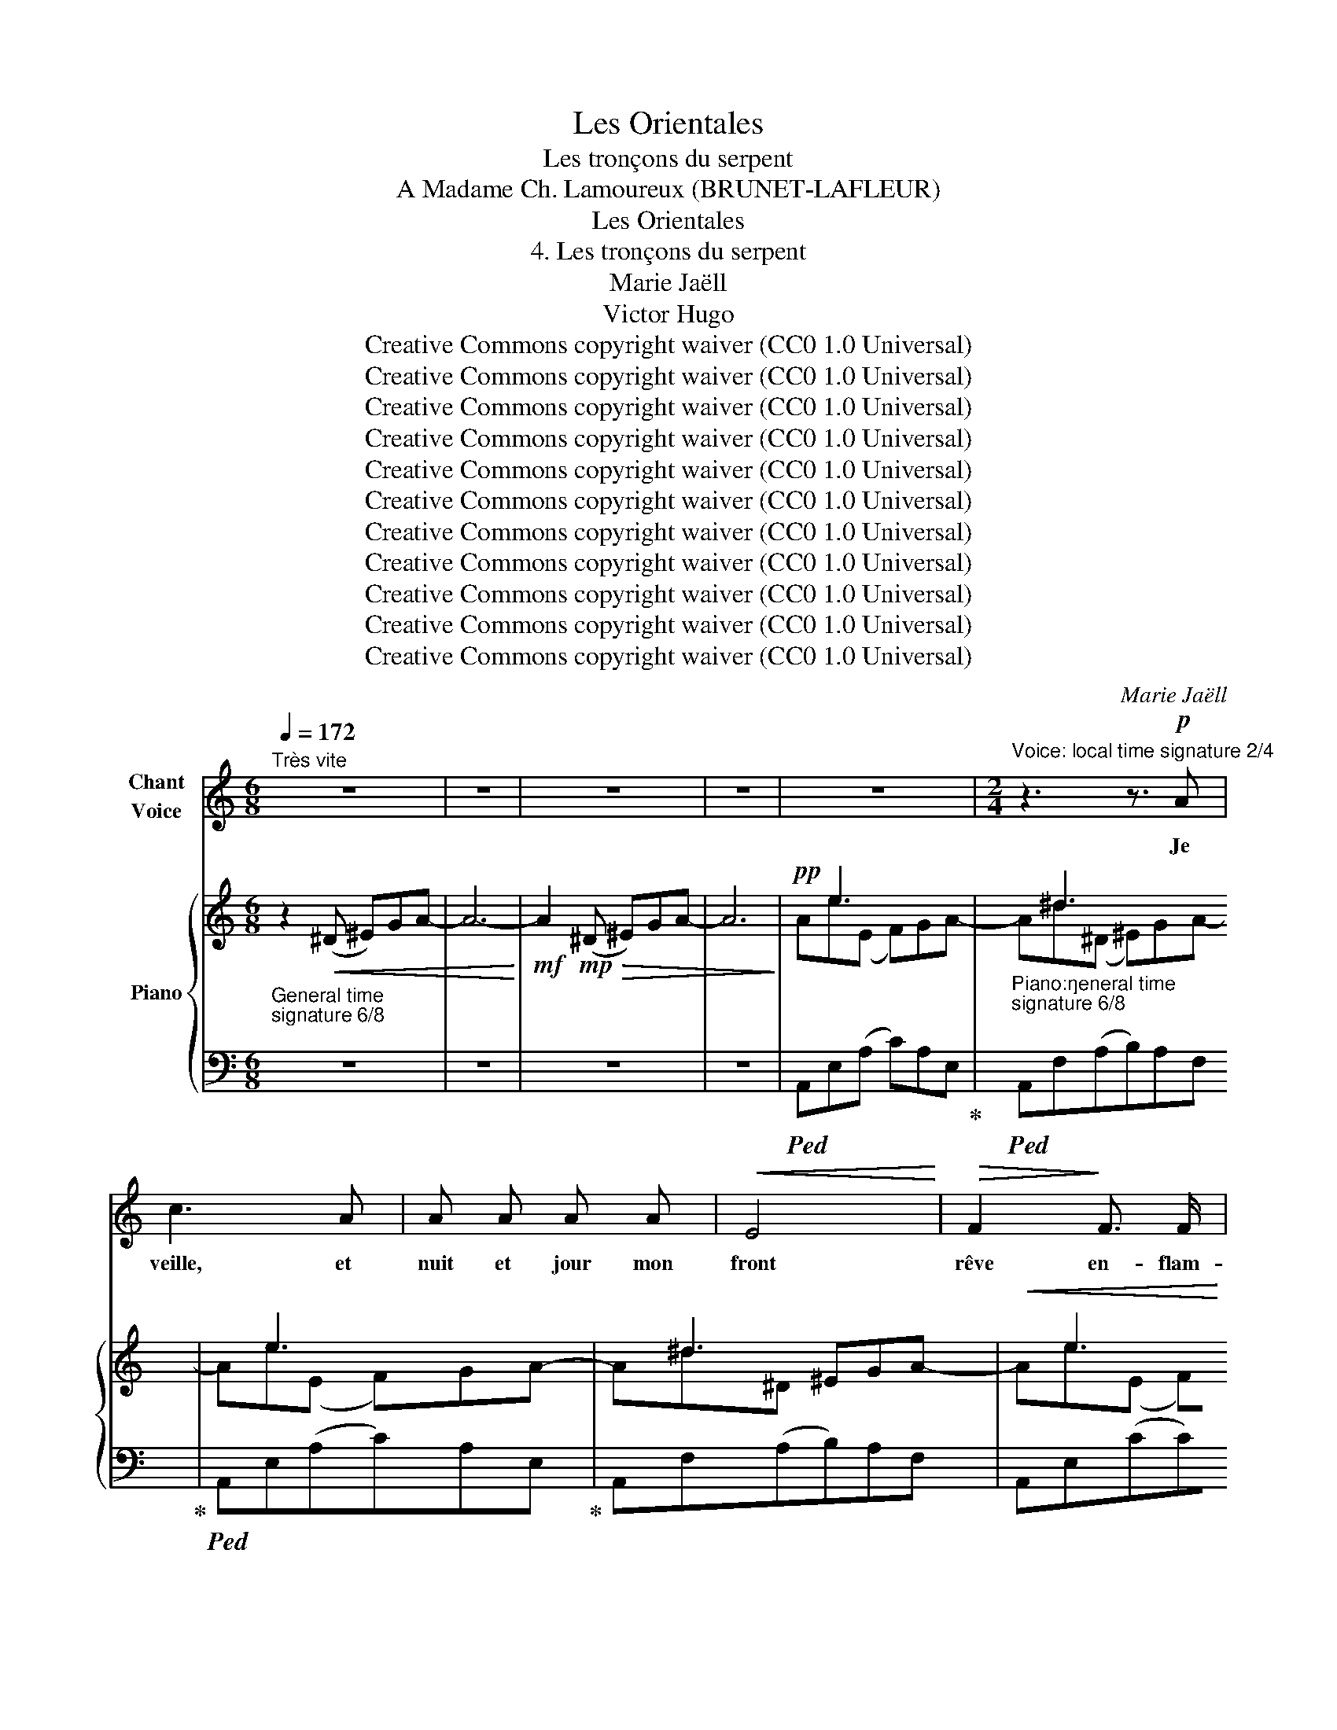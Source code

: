 X:1
T:Les Orientales
T:Les tronçons du serpent
T:A Madame Ch. Lamoureux (BRUNET-LAFLEUR) 
T:Les Orientales
T:4. Les tronçons du serpent
T:Marie Jaëll 
T:Victor Hugo 
T:Creative Commons copyright waiver (CC0 1.0 Universal)
T:Creative Commons copyright waiver (CC0 1.0 Universal)
T:Creative Commons copyright waiver (CC0 1.0 Universal)
T:Creative Commons copyright waiver (CC0 1.0 Universal)
T:Creative Commons copyright waiver (CC0 1.0 Universal)
T:Creative Commons copyright waiver (CC0 1.0 Universal)
T:Creative Commons copyright waiver (CC0 1.0 Universal)
T:Creative Commons copyright waiver (CC0 1.0 Universal)
T:Creative Commons copyright waiver (CC0 1.0 Universal)
T:Creative Commons copyright waiver (CC0 1.0 Universal)
T:Creative Commons copyright waiver (CC0 1.0 Universal)
C:Marie Jaëll
Z:Victor Hugo
Z:Creative Commons copyright waiver (CC0 1.0 Universal)
%%score ( 1 2 ) { ( 3 5 7 ) | ( 4 6 ) }
L:1/8
Q:1/4=172
M:6/8
K:C
V:1 treble nm="Chant\nVoice"
V:2 treble 
V:3 treble nm="Piano"
V:5 treble 
V:7 treble 
V:4 bass 
V:6 bass 
V:1
"^Très vite" z6 | z6 | z6 | z6 | z6 |[M:2/4]"^Voice: local time signature 2/4" z3 z3/2!p! A | %6
w: |||||Je|
 c3 A | A A A A |!<(! E4!<)! |!>(! F2!>)! F3/2 F/ | E4 | z3 A2 | _B3 A | G3 F | E4 | E2 D2 | %16
w: veille, et|nuit et jour mon|front|rêve en- flam-|\- mé,|Ma|joue en|pleurs ruis-|sel-|\- le, De-|
 ^C2 G2 | _B2 ^c2 |!<(! (de f2-)!<)! |!>(! f4!>)! |!p! e f (3d c d |!<(! (_B^c d2-)!<)! | %22
w: puis qu’Al-|ba- y-|dé _ _|_|dans la tombe a fer-|mé _ _|
!>(! d4!>)! |!p! =c d (3_B A B | _A2 A z3/2 | z6 | z6 | z3/2 G G G |!<(! A A!<)!!>(! A2!>)! | %29
w: _|Ses beaux yeux de ga-|zel- le.|||Car elle a-|vait quinze ans,|
 z3!<(! A A | c2!<)!!>(! B A | A4!>)! | z3 ^B B | ^c2!<(! A A!<)! |!>(! ^G2 ^F2!>)! | z3 E E | %36
w: un sou-|rire in- gé-|nu,|Et m’ai-|mait sans mé-|\- lan ge,|Et quand|
!<(! D2 D D!<)! |!>(! E3 E!>)! | ^F2 F F | ^G4 | A4 |!<(! B B B2!<)! | =d3 d |!>(! d4!>)! | %44
w: el- le croi-|sait ses|bras sur son|sein|nu,|On cro- yait|voir un|an-|
 ^c2 z3 | z6 | z6 | z6 | z6 | z6 | !fermata!z3!p! E2 | G4 | z6 | !fermata!z3 G2 | %54
w: \- ge!||||||Un|jour,||pen-|
[Q:1/4=114]"^Plus lent" E4 |[M:6/8] z2 F G2 A | _B2 G E2 A | F E F D ^C D | E3 E z z | z6 | %60
w: sif,|J’er- rais au|bord d’un golfe, ou-|vert En- tre deux pro- mon-|toi- res,||
[M:2/4]"^Voice:  local time signature 2/4" z3 G G | _B2 G E | ^C2 C2 | (3z3!<(! ^c2 d2!<)! | %64
w: Et je|vis sur le|sa- ble|un ser-|
 !>!e4- | (3e2 G2 A2 | F4 | z3/2!<(! F G F!<)! |!>(! _B A ^G G!>)! |[Q:1/4=172]"^Tempo I" z6 | z6 | %71
w: pent|_ jaune et|vert,|Jas- pé de|ta- ches noi- res.|||
 z6 | z3 z3/2!f! A | ^d4 | e z3/2 z3 | z3/2 c c c | A A A E | F F F2 | z3/2 E A E | E2- (3(ED) ^C | %80
w: |La|ha-|che|en vingt tron-|çons a- vait cou| \- pé vi- vant|Son corps que|l'onde _ _ ar-|
 D2 F F | G2 A A | _B3 F | G G A A | _B2 =B B | c3 e | e4 | ^d3 d | z3/2!ff! ^d d d | e f e c | %90
w: rose, Et l’é-|cu- me des|mers que|lui je- tait le|vent Sur son|sang flot-|tait|ro- se.|Tous ses an-|neaux ver- meils ram-|
 A A G F | E2 F G | A2 _B B | A2 _B2 | z3 ^c c | d4 | ^c2 e2 | g3 ^c | d d e f | d4- | d3 d | %101
w: paient en se tor-|dant Sur la|grève i- so-|lé- e,|Et le|sang|em- pour-|\- prait d’un|rou- ge plus ar-|dent|_ Sa|
 f3 d | d3 d |!>(! ^c4!>)! | d2 z3 | z6 | z6 | z6 | z3!p! F F | G2 G G | A2 z3/2 A | G3 z3/2 | %112
w: crê- te|den- te-|é-|e||||Ces tron-|çons dé- chi-|rés, é-|pars,|
 A2 A A | B2!<(! B2!<)! | !>!A2 A2 | G2 G2 | F4 | E2 z3 | z6 | A A A2- | A2 z3 | %121
w: près d’é- pui-|ser Leurs|for- ces|lan- guis-|san-|tes,||Se cher- chaient,|_|
 z3[Q:1/4=169]"^retenu" A A |[Q:1/4=166] _B2 G G |[M:6/8][Q:1/4=163] G ^G B d3- | %124
w: se cher-|chaient, com- me|pour un bai- ser|
[Q:1/4=160] d3 A ^G ^F |[Q:1/4=157] ^F2 =F F2 F |[Q:1/4=154] z6 |[Q:1/4=151] z6 |[Q:1/4=148] z6 | %129
w: _ Deux bou- ches|fré- mis- san- tes!||||
[Q:1/4=145] z6 |[Q:1/4=172]"^a tempo" z6 | z6 ||[M:2/4] z2 z ^D | ^G ^^F G ^A | B4 | z2 c2- | %136
w: |||Et|com- me je rê-|vais,|tris-|
 c2 A2 | z2 F2 | F2 A2 |!<(! c4!<)! | !>!_d4- | d!f! _d c _B | A _B!>(! E E!>)! | z4 | z4 | z4 | %146
w: * te|et|sup- pli-|ant|Dieu|_ Dans ma pi-|tié mu- et- te,||||
 z2!p! E2 | E4- |[Q:1/4=175] E E F E |[Q:1/4=178] A3!<(! ^G |[Q:1/4=181] A B c d!<)! | %151
w: La|tête|_ aux mil- le|dents rou-|vrit son œil de|
[Q:1/4=184] !>!e4 |[Q:1/4=152] z2!f! ^F G | ^c4 |[Q:1/4=172] z4 | z4 | z4 | z4 | %158
w: feu,|Et me|dit:|||||
!p! (3z2"^add open quote to \nmatch close quote \nin bar 226\n" ^C2 D2 | E2 E2 | z D E E | F4 | %162
w: “O po-|è- te!|Ne plains que|toi!|
 z!p! E D2 | E D (3E F G | A4 | z!p! A !>!_B2- |"^fixed\nduration\n" B A _B G | F2 E2 | %168
w: ton mal|est plus en- ve- ni-|mé,|Ta plaie|_ est plus cru-|el- le;|
 (3z!mp! F G (3A B ^c |!<(! (de)!<)! f2- |!>(! f4!>)! | e f (3d c d |!<(! (_Bc) d2-!<)! | %173
w: Car ton Al- ba- y-|dé _ _|_|dans la tombe a fer-|mé _ _|
!>(! d4!>)! | c!p! d (3_B A B | (G F2 (3^D/E/F/) | E2 z2 | z2 z!p! A | A A A2- | A A A2 | A2 A A | %181
w: _|Ses beaux yeux de ga-|zel- * * * *|le.|"Ce|coup de hache|_ aus- si|bri- se ton|
 A A A2 | z4 | z4 | z!mp! A A2- | A A!<(! A A!<)! | (3!>!A !>!A !>!B (3!>!c !>!A !>!B | %187
w: jeune es- sor.|||Ta vie|_ et ta pen-|sée Au- tour d'un sou- ve-|
!>(! c2!>)!!p! (3A B c | (3:2:2A2 B c2 | z c B A | F3/2 F/ F F | z4 | z4 | (3z E F (3D E D | %194
w: nir, chaste et der-|nier tré- sor,|Se traî- nent|dis- per- sé- es.|||"Ton gé- nie au vol|
 E2- (3E F E | F2- (3F G A | F2 A A/ G/ |!<(! F G!<)! (3!>!A A A | d A G F | G2 A A | d2 e f | %201
w: large, _ é- cla-|\- tant, _ gra- ci-|eux, Qui, mieux que|l’hi- ron- del- le, Tan-|tôt ra- sait la|terre et tan-|\- tôt dans les|
 d3 c | d c A G | A2 A2 | z2 A A | _B2 G E | ^C4 | G2 ^F E | ^D3 ^F | A4 | z2 A A | _B2 _G _E | %212
w: cieux Don-|nait de grands coups|d’ai- le,|Com- me|moi main- te-|\- nant,|meurt près des|flots trou-|blés;|Et ses|for- ces s’é-|
 D2 _E2 | z4 | E E F2 | G F G2- | G2 ^G G | A4- | A2 ^G G | A4 | z2!<(! E2!<)! |!>(! F4!>)! | %222
w: \- tei- gnent,||Sans pou- voir|ré- u- nir|_ ses tron-|çons|_ mu- ti-|lés|Qui|ram-|
 E2 z2 | D3!<(! D!<)! |!>(! E4!>)! | E2 z2 |[Q:1/4=160] z4 | z4 |[Q:1/4=150] z4 | z4 | %230
w: pent|et qui|sai-|\-gnent.”|||||
[Q:1/4=140] z4 |[Q:1/4=100] !fermata!z4 |] %232
w: ||
V:2
 x6 | x6 | x6 | x6 | x6 |[M:2/4] x11/2 | x4 | x4 | x4 | x4 | x4 | x5 | x4 | x4 | x4 | x4 | x4 | %17
 x4 | x4 | x4 | x4 | x4 | x4 | x4 | x9/2 | x6 | x6 | x9/2 | x4 | x5 | x4 | x4 | x5 | x4 | x4 | x5 | %36
 x4 | x4 | x4 | x4 | x4 | x4 | x4 | x4 | x5 | x6 | x6 | x6 | x6 | x6 | x5 | x4 | x6 | x5 | x4 | %55
[M:6/8] x6 | x6 | x6 | x6 | x6 |[M:2/4] x5 | x4 | x4 | x14/3 | x4 | x4 | x4 | x9/2 | x4 | x6 | x6 | %71
 x6 | x11/2 | x4 | x11/2 | x9/2 | x4 | x4 | x9/2 | x4 | x4 | x4 | x4 | x4 | x4 | x4 | x4 | x4 | %88
 x9/2 | x4 | x4 | x4 | x4 | x4 | x5 | x4 | x4 | x4 | x4 | x4 | x4 | x4 | x4 | x4 | x5 | x6 | x6 | %107
 x6 | x5 | x4 | x9/2 | x9/2 | x4 | x4 | x4 | x4 | x4 | x5 | x6 | x4 | x5 | x5 | x4 |[M:6/8] x6 | %124
 x6 | x6 | x6 | x6 | x6 | x6 | x6 | x6 ||[M:2/4] x4 | x4 | x4 | x4 | x4 | x4 | x4 | x4 | x4 | x4 | %142
 x4 | x4 | x4 | x4 | x4 | x2"^accel." x2 | x4 | x4 | x4 | x4 | x4 | x4 | x4 | x4 | x4 | x4 | x4 | %159
 x4 | x4 | x4 | x4 | x4 | x4 | x4 | x4 | x4 | x4 | x4 | x4 | x4 | x4 | x4 | x4 | x4 | x4 | x4 | %178
 x4 | x4 | x4 | x4 | x4 | x4 | x4 | x4 | x4 | x4 | x4 | x4 | x4 | x4 | x4 | x4 | x4 | x4 | x4 | %197
 x4 | x4 | x4 | x4 | x4 | x4 | x4 | x4 | x4 | x4 | x4 | x4 | x4 | x4 | x4 | x4 | x4 | x4 | x4 | %216
 x4 | x4 | x4 | x4 | x4 | x4 | x4 | x4 | x4 | x4 | x4 | x4 | x4 | x4 | x4 | x4 |] %232
V:3
 z2!<(! (^D ^E)GA- | A6-!<)! |!mf! A2!mp!!>(! (^D ^E)GA- | A6-!>)! |!pp! x e3 x x | x ^d3 x x | %6
 x e3 x x | x ^d3 x x |!<(! x e3 x x!<)! |!>(! x ^d3 x x!>)! |!>(! x e3 x x!>)! | x e3 x x | %12
 AGA _B!<(!c^c-!<)! |!pp! cEF G!<(!A_B-!<)! |!pp! B^C(D E)!<(!FG-!<)! |!pp! G^C(D E)!<(!FG-!<)! | %16
 G^A,(^B, ^C)!<(!^DE-!<)! |!pp! E^A,(^B, ^C)^DE- | E_B,!<(!(^C D)EF- | F_B,(^C D)E!<)!F- | %20
 F_B,!>(!(^C D)EF-!>)! | F_B,!<(!(^C D)EF- | F_B,(^C D)!<)!EF- |!>(! F_B,(^C D)EF-!>)! | %24
 F^G(^C D)EF- |!<(! F^G(^C D)EF-!<)! |!>(! FG(^B, ^C)^DE-!>)! | EG(C ^C)_E=E- | %28
!pp! E^D(B A)!<(!Bc-!<)! |!pp! cE(B A)!<(!Bc-!<)! |!pp! c^D(B A)!<(!Bc-!<)! | %31
!pp! cE(B A)!<(!Bc-!<)! | c^B,(^G ^F)!<(!GA-!<)! |!pp! A^C(^G ^F)GA- | A^B,(^G ^F)GA- | %35
 A^c(A G)A_B- | Bd(^G ^F)GA- | Ae(A G)A_B- | Bd(^G ^F)GA- | A^c(^F ^E)F^G- | %40
 G^c(^F E)F"_add \nprecautionary \nnatural\n"!courtesy!=G- |!<(! GB(E ^D)E^F-!<)! | %42
 F_B(E!>(! D)E=F- | F_B(E D)EF- | FE!>)!(D ^C)EG- |!<(! GgA _Bc^c-!<)! | cfG ^G^AB- | Be^F GA_B- | %48
 BdE FG^G- | %49
 G"^include C\nin previous\nslur\n"^c^D EF"^add \nprecautionary \nnatural\n"!courtesy!=G- | %50
 !fermata!G6- | G6 |!p! z2 (^D E)FG- | !fermata!G6 |"^Plus lent" z6 | %55
[M:6/8]"^Voice & Piano:  general time signature 6/8"!p! z6 |[K:bass] E,-G,(A, _B,2) z | %57
[K:treble]!mp!!>(! DE(F A2)!>)! z |!mp!!>(! eg(a _b2)!>)! z |!>(! (E2 G2 A2!>)! | [CE_B]6-) | %61
 [CEB]6 | z6 | z6 | z6 | z6 | z6 | z6 | z6 |"^Tempo I"!p! B,!<(!C^CD^DE | F^FG^GA_B-!<)! | %71
!f!!>(! Ba(^D ^E)GA- | Aa(E F)GA-!>)! |!mf! Aa(^D ^E)GA- | Aa(E F)GA- | A^d(^D ^E)GA- | %76
 Ae(E F)GA- | A^d(^D ^E)GA- | Ae(E F)GA- | A^c(^D E)FG- | G_B(^C D)EF | E^B,^C FCD | G^DE F^C=D | %83
 E^B,^C FCD | G^DE ^GDE | A^DE!<(! ADE | ^G^DE GDE | A^^C^D ACD-!<)! |!ff! D!>(!!>(!^d(^D ^E)GA- | %89
 Ae(E F)GA-!>)! |!f! A^d(^D ^E)GA- | Ae(E F)GA- | Ae(E G)A_B-!>)! |!mf! Be(E G)!<(!A_B!<)! | %94
 (!>!_b!mf!c'b-) b!<(!((ag!<)! | !>!f!mf!gf-)) f!<(!(ed!<)! | !>!^c!mf!dc-) c!<(!(_BA!<)! | %97
 !>!G!mf!AG-) G!<(!(FE!<)! | !>!DEF-) F3 | (!>!d!mf!ed-) d(_BA | !>!^GAG-) G(FE | %101
"_dim." DED-) D(_BA | ^GAG-) G3 |!p! (=GAG-!<(! G)(FE!<)! |!>(! DED-!>)! D3) | %105
!p!!<(! (GAG- G)(FE!<)! | DED- D3) |!>(! DED- D3!>)! | z2 z z FE- | E3- EFE- | E3- EFE- | %111
 E3- EFE- | E3- EFE- | E3- EFE- | E3- EFE- | E3- EFE- | E3- EFE- | E3-!pp! EFE- | %118
 E2!<(! (^D!<)! ^E)GA- | A z!<(! (E!<)! F)GA- | A z!<(! (^D!<)! ^E)GA- | %121
 A z!<(! (E!<)!"_retenu" F)GA | z (_B^D EFG) | %123
[M:6/8]"_Voice & Piano:  general time signature 6/8" z (BE FG^G) | z (d^E ^F^GA) | z (_eA _B=Bc) | %126
 z (c_E FGA) | z (AB, C-D_E- | [CE]6-) | [CE]3 z2 z |"^a tempo" z2 z z!<(! (B,C | %131
 ^C3)!<)!!>(! (D3 ||[M:2/4]"^Voice & Piano:  general time signature 2/4" ^D4-)!>)! | D4- | D2 z2 | %135
!>(! (^D2 E2-!>)! | E4) |!>(! (E2 F2-!>)! | F4) |!<(! (F2 _G2!<)! |!>(! !>!F4-)!>)! | F4 | %142
!pp!!>(! [_B,E]4-!>)! | [B,E]4- | [B,E]4 | z2 E2 | E4- | E2 E2 | E4- | E2 E2 | %150
 E3!pp!"_Is there a way to\nbeam to the next line?\n" E- | E [Ee]2 [ee']- |[ee'] z!p! [^A,E]2- | %153
 [A,E]4 |!<(! [B,^C]D-!<)! !>!^G2- | [G,DG]4- | [G,DG]4 |!p! !//-!A2 A,2 |!<(! !//-!A2 A,2 | %159
 !//-!A2 A,2 | !//-!A2 A,2 | !//-!A2 A,2 | !//-!A2 A,2 | !//-!A2 A,2 | !//-!A2 A,2 | !//-!A2 A,2 | %166
 !//-!A2 A,2 | !//-!A2 A,2 | !//-!A2 A,2!<)! |!mf!!>(! !//-!A2 A,2 | !//-!A2 A,2 | %171
 !//-!A2 A,2!>)! |!p! !//-!A2 A,2 | !//-!A2 A,2 | !//-!A2 A,2 | !//-!A2 A,2 |!p! !//-!A2 A,2 | %177
 !//-!A2 A,2 | !//-!A2 A,2 | !//-!A2 A,2 | !//-!A2 A,2 |!mp! !//-!A2 A,2 | !//-!A2 A,2 | %183
 !//-!A2 A,2 | !//-!A2 A,2 | !//-!A2 A,2 |!pp! (!//-!A2 A,2 | !//-!A2 A,2 | !//-!A2 A,2 | %189
 !//-!A2 A,2 | !//-!A2 A,2 | !//-!A2 A,2 | !//-!A2 A,2) |!pp! (!//-!A2 A,2 | !//-!A2 A,2 | %195
 !//-!A2 A,2 | !//-!A2 A,2) | (!//-!A2 A,2 | !//-!A2 A,2 | !//-!A2 A,2 | !//-!A2 A,2 | %201
 !//-!A2 A,2 | !//-!A2 A,2 | !//-!A3/2 A,3/2)[K:bass]!p!!<(! (D, |^C,)!<)! z z2 | z4 | z4 | %207
 z2 z!p!!<(! (^C |=C)!<)! z z2 | z2 z!p!!<(! (C |B,)!<)! z z!p!!<(! (B, |_B,)!<)! z z2 | z4 | %213
 z2 z!p!!<(! (_B, |A,)!<)! z!>(! z2 | !//-!A,,2 A,2!>)! |!pp!!<(! !//-!A,,2 A,2 | !//-!A,,2 A,2 | %218
 !//-!A,,2 A,2 | !//-!A,,2 A,2 |[K:treble] (!//-!A,2 A2 | !//-!A,2 A2 | !//-!A,2 A2 | !//-!A,2 A2 | %224
 !//-!A,2 A2 | !//-!A,2 A2!<)! |!p!!>(! !//-!A,2 A2 | !//-!A,2 A2 | !//-!A,2 A2 | !//-!A,2 A2 | %230
 !//-!A,2 A2!>)! |!pp! !//-!A,2 !fermata!A2) |] %232
V:4
"^General time\nsignature 6/8\n" z6 | z6 | z6 | z6 |!ped! A,,E,(A, C)A,E,!ped-up! | %5
"^Piano:\ngeneral time\nsignature 6/8\n"!ped! A,,F,(A,B,)A,F,!ped-up! | %6
!ped! A,,E,(A,C)A,E,!ped-up! | A,,F,(A,B,)A,F, | A,,E,(CC)A,E, | A,,F,(A,B,)A,F, | A,,E,(A,C)A,E, | %11
 A,,E,(A,C)A,E, | A,,G,(^CE)CG, | A,,G,(^CE)CG, | A,,E,(G,^C)G,E, | A,,E,(G,_B,)G,E, | %16
 A,,E,(G,^A,)G,E, | =A,,E,(G,^A,)G,E, | A,,D,(F,_B,)F,D, | A,,D,(F,_B,)F,D, | A,,D,(F,_B,)F,D, | %21
 A,,D,(F,_B,)F,D, | A,,D,(F,_B,)F,D, | A,,D,(F,_B,)F,D, | A,,F,(^G,=B,)G,F, | A,,F,(^G,B,)G,F, | %26
 A,,E,(G,^A,)G,E, | A,,E,(G,^A,)G,E, | A,,F,(A,B,)A,F, | A,,E,(A,C)A,E, | A,,F,(A,B,)A,F, | %31
 A,,E,(A,C)A,E, | A,,D,(^F,A,)F,D, | A,,^C,(^F,A,)F,C, | A,,D,(^F,A,)F,D, | A,,G,(^CE)CG, | %36
 A,,^F,(A,D)A,F, | A,,G,(^CE)CG, | A,,^F,(A,D)A,F, | A,,F,(^G,^C)G,F, | A,,=E,(=G,^C)G,E, | %41
 A,,^D,(^F,B,)F,D, | A,,=D,(=F,_B,)F,D, | A,,D,(F,_B,)F,D, | A,,E,(G,_B,)G,E, | A,,G,^CECG, | %46
 A,,^G,DFDG, | A,,G,^CECG, | A,,F,_B,DB,F, | A,,E,G,^C-G,-E,- | !fermata![E,G,C]6- | [E,G,C]6 | %52
 A,,E,(G, ^C3-) | !fermata!C6 | z2!<(! (^C,!<)!!>(! ^B,,)C,^D,-!>)! | %55
[M:6/8]!<(! D,2 (=D, ^C,)_B,,(A,,!<)! |!>(! G,,3-)!>)! G,,2 z | [F,A,]3- [F,A,]2 z | %58
[K:treble] _B2 (A G2) z |[K:bass] _B,4 (A,2 |"_Piano:\ngeneral time\nsignature 6/8\n" G,6-) | G,6 | %62
!pp! (!//-!A,,,3 A,,3 | !//-!A,,,3 A,,3 | !//-!A,,3 A,3 | !//-!A,,3 A,3 | !//-!A,,3 A,3 | %67
!<(! !//-!A,,3 A,3!<)! |!>(! !//-!_B,,3 _B,3)!>)! |!ped! (=B,, _B,,2- B,,3)!ped-up! | %70
!ped! (=B,, _B,,2- B,,3)!ped-up! |!ped! A,,F,(A,B,)A,F,!ped-up! | A,,E,(A,C)A,E, | %73
 A,,F,(A,B,)A,F, | A,,E,(A,C)A,E, | A,,F,(A,B,)A,F, | A,,E,(A,C)A,E, | A,,F,(A,B,)A,F, | %78
 A,,E,(A,C)A,E, | A,,E,(G,_B,)G,E, | A,,D,(F,_B,)F,D, |!ped! A,,E,G,-G,F,A,!ped-up! | %82
!ped! A,,G,_B,- B,F,A,!ped-up! |!ped! A,,E,G,- G,F,A,!ped-up! |!ped! A,,G,_B,- B,^G,=B,!ped-up! | %85
!ped! A,,A,C- CA,C!ped-up! |!ped! A,,E,B,-B,E,B,!ped-up! | A,,^E,^B,- B,E,B, | A,,F,(A,B,)A,F, | %89
 A,,E,(A,C)A,E, | A,,F,(A,B,)A,F, | A,,E,(A,C)A,E, | A,,E,(G,^C)G,E, | A,,E,(G,^C)G,E, | %94
!mf!!>(! !>!A,,G,^CECG,!>)! |!mf!!>(! !>!A,,F,A,DA,F,!>)! |!mf!!>(! !>!A,,E,G,^CG,E,!>)! | %97
!mf!!>(! !>!A,,E,G,^CG,E,!>)! |!mf!!>(! !>!A,,D,F,_B,F,D,!>)! |!mf!!>(! !>!A,,F,_B,DB,F,!>)! | %100
!mf!!>(! !>!A,,D,F,_B,F,D,!>)! | A,,D,F,_B,F,D, | A,,D,F,_B,F,D, | A,,E,G,^CG,E, | A,,D,F,_B,F,D, | %105
 A,,E,G,^CG,E, | A,,D,F,_B,F,D, | A,,D,=B,F,D,A,, |!pp!!<(! A,,E,F,!<)! !>!A,3 | %109
!pp!!<(! B,,E,F,!<)! !>!B,3 |!pp!!<(! C,E,F,!<)! !>!C3 |!pp!!<(! B,,E,F,!<)! !>!B,3 | %112
!pp!!<(! C,E,F,!<)! !>!C3 |!pp!!<(! D,E,F,!<)! !>!D3 |!pp!!<(! C,E,F,!<)! !>!C3 | %115
!pp!!<(! B,,E,F,!<)! !>!B,3 |!pp!!<(! A,,E,F,!<)! !>!A,3 |!pp!!<(! A,,E,F,!<)! !>!A,3 | %118
 x2 x B,2 x | x2 x C2 x | x2 x B,2 x | x2 x C2 x | ^C2 x4 |[M:6/8] D2 x4 | x6 | CA,=F, A,,3 | %126
 CA,F, A,,3 | CA,F,- [A,,F,]3- | [A,,F,]6- | [A,,F,]3 z z2 | z6 | z3 [B,,^G,]3- || %132
[M:2/4] [B,,G,]4- | [B,,G,]4- | [B,,G,]2 z2 | [C,A,]4- | [C,A,]4 | [D,A,]4- | [D,A,]4 | [_E,A,]4 | %140
 [_D,_B,]4- | [D,B,]4 | _G,4- | G,2!pp! (_G,,2- | G,,2 F,,2) | x2 E,2 | E,4- | E,2 E,2 | E,4- | %149
 E,2 E,2 | E,3!<(! E,- | E,!<)!!<(! B,C!<)!!<(![I:staff -1] B |c!<)![I:staff +1] z [^C,G,]2- | %153
 [C,G,]4 | x4 |!<(! x4!<)! | x4 | x4 | z4 | z4 | A,,,2 z2 | z2 A,,,2 | z4 | z4 | z2 A,,,2 | z4 | %166
 z4 | z4 | A,,,2 z2 | z4 | A,,,2 z2 | z4 | z4 | A,,,2 z2 | z4 | z4 | z2 A,,,2 | (_B,,,2 _B,,2 | %178
 =B,,2 B,,,2 | C,,3)!<(! (C,!<)! | ^C,2 ^C,,2 | D,,3)!<(! (D,!<)! |!<(! ^D,2 ^D,,2 | %183
 =D,,3) (D,!<)! |!>(! ^D,2 ^D,,2 | E,,2 E,2)!>)! | (!>![F,,F,]4 | [E,,E,]4- | [E,,E,]4 | %189
 [_E,,_E,]4 | [D,,D,]4) | z!<(! (C!<)!!>(!B,A, | F,>F, F,2)!>)! | (!//-!D,,2 D,2 | !//-!D,,2 D,2 | %195
 !//-!D,,2 D,2 | !//-!D,,2 D,2) | (!//-!D,,2 D,2 | !//-!D,,2 D,2 | !//-!D,,2 D,2 | !//-!D,,2 D,2 | %201
 !//-!D,,2 D,2 | !//-!D,,2 D,2 | !//-!D,,3/2 D,3/2) (D,, |^C,,) z z2 | x4 | x4 | x3 (^C, | %208
=C,) x x2 | x3 (C, |B,,) z z (B,, |_B,,) z z2 | x4 | x3 (_B,, |A,,) x x2 |"_sans " z4 | %216
!p! A,,,2 z2 | z2 A,,,2 | z4 | z2 A,,,2 | z4 | z4 | z2 A,,,2 | z4 | z4 | z2 z3/2!p!!<(! (E,,/!<)! | %226
!>(! F,,7/2) (E,,/ | D,,7/2)!>)!!<(! (E,,/!<)! |!>(! F,,7/2) (E,,/ | D,,7/2)!>)!!<(! (E,,/!<)! | %230
 !>!A,,,2) z2 | !fermata!A,,,4 |] %232
V:5
 x6 | x6 | x6 | x6 | Ae(E F)GA- | A^d(^D ^E)GA- | Ae(E F)GA- | A^d^D ^EGA- | Ae(E F)GA- | %9
 A^d^D ^EGA- | Ae(E F)GA- | Ae(E F)GA- | x6 | x6 | x6 | x6 | x6 | x6 | x6 | x6 | x6 | x6 | x6 | %23
 x6 | x ^G3 x2 | x ^G3 x2 | x =G3 x2 | x G3 x2 | x6 | x E2 x3 | x ^D2 x3 | x E2 x3 | x ^B,2 x3 | %33
 x ^C2 x3 | x ^B,2 x3 | x ^c2 x3 | x d2 x3 | x e2 x3 | x d2 x3 | x ^c2 x3 | x ^c2 x3 | x B2 x3 | %42
 x _B2 x3 | x _B2 x3 | x5 (G | x !tenuto!g2 x3 | x !tenuto!f2 x3 | x !tenuto!e2 x3 | %48
 x !tenuto!d2 x3 | x !tenuto!^c2) x3 | x6 | x6 | x6 | x6 | x6 |[M:6/8] x6 | %56
[K:bass] D,3- [D,E,]2 x |[K:treble] x6 | [^ce]3- [ce]2 x | [^CE]6- | x6 | x6 | x6 | x6 | x6 | x6 | %66
 x6 | x6 | x6 | x6 | x6 | x a3 x2 | x a3 x2 | x a3 x2 | x a3 x2 | x ^d3 x2 | x e3 x2 | x ^d3 x2 | %78
 x !tenuto!e3 x2 | x ^c3 x2 | x _B3 x2 | !>!E2 x !>!F2 x | !>!G2 x !>!F2 x | !>!E2 x !>!F2 x | %84
 !>!G2 x !>!^G2 x | !>!A2 x !>!A2 x | !>!^G2 x !>!G2 x | !>!A2 x !>!A2 x | x !>!^d2 x3 | %89
 x !>!e2 x3 | x !>!^d2 x3 | x !>!e2 x3 | x !>!e2 x3 | x !>!e2 x3 | x6 | x6 | x6 | x6 | x6 | x6 | %100
 x6 | x6 | x6 | x6 | x6 | x6 | x6 | x6 | x6 | x6 | x6 | x6 | x6 | x6 | x6 | x6 | x6 | x6 | x6 | %119
 x6 | x6 | x6 | x _B2 x x2 |[M:6/8] x =B2 x x2 | x d2 x x2 | x6 | x6 | x3 C3 | x6 | x6 | x6 | x6 || %132
[M:2/4] x4 | x4 | x4 | x4 | x4 | x4 | x4 | x4 | x4 | x4 | x4 | x4 | x4 | x4 | x4 | x4 | x4 | x4 | %150
 x4 | x4 | x4 | x4 | ^G,4- | x4 | x4 | x4 | x4 | x4 | x4 | x4 | x4 | x4 | x4 | x4 | x4 | x4 | x4 | %169
 x4 | x4 | x4 | x4 | x4 | x4 | x4 | x4 | x4 | x4 | x4 | x4 | x4 | x4 | x4 | x4 | x4 | x4 | x4 | %188
 x4 | x4 | x4 | x4 | x4 | x4 | x4 | x4 | x4 | x4 | x4 | x4 | x4 | x4 | x4 | x3[K:bass] x | x4 | %205
 x4 | x4 | x4 | x4 | x4 | x4 | x4 | x4 | x4 | x4 | x4 | x4 | x4 | x4 | x4 |[K:treble] x4 | x4 | %222
 x4 | x4 | x4 | x4 | x4 | x4 | x4 | x4 | x4 | x4 |] %232
V:6
 x6 | x6 | x6 | x6 | x6 | x6 | x6 | x6 | x6 | x6 | x6 | x6 | x6 | x6 | x6 | x6 | x6 | x6 | x6 | %19
 x6 | x6 | x6 | x6 | x6 | x6 | x6 | x6 | x6 | x6 | x6 | x6 | x6 | x6 | x6 | x6 | x6 | x6 | x6 | %38
 x6 | x6 | x6 | x6 | x6 | x6 | x6 | x6 | x6 | x6 | x6 | x6 | x6 | x6 | x6 | x6 | x6 |[M:6/8] x6 | %56
 x6 | x6 |[K:treble] x6 |[K:bass] x6 | x6 | x6 | x6 | x6 | x/ x/ x2 x x2 | x6 | x6 | x6 | x6 | x6 | %70
 x6 | x6 | x6 | x6 | x6 | x6 | x6 | x6 | x6 | x6 | x6 | x E,G, x F,A, | x G,_B, x F,A, | %83
 x E,G, x F,A, | x G,_B, x ^G,=B, | x A,C x A,C | x E,B, x E,B, | x6 | x6 | x6 | x6 | x6 | x6 | %93
 x6 | x6 | x6 | x6 | x6 | x6 | x6 | x6 | x6 | x6 | x6 | x6 | x6 | x6 | x6 | x6 | x6 | x6 | x6 | %112
 x6 | x6 | x6 | x6 | x6 | x6 | A,,F, z B,A,F, | A,,E, z CA,E, | A,,F, z B,A,F, | A,,E, z CA,E, | %122
 ^CG,E, A,,3 |[M:6/8] D^G,F, A,,3 | DA,^F, A,,3 | C2 x4 | C2 x4 | C2 x4 | x6 | x6 | x6 | x6 || %132
[M:2/4] x4 | x4 | x4 | x4 | x4 | x4 | x4 | x4 | x4 | x4 | x4 | x4 | x4 | _G,,4- | G,,2 =G,,2 | %147
 (^F,,2 G,,2- | G,,2) ^G,,2 | A,,4- | A,,3 B,, | C, x3 | x4 | z2 (A,,_B,, | F,,4-) | %155
 (3(F,,E,,D,,!>(! B,,,2 | _B,,,4!>)! | A,,,2)"_sans " z2 | x4 | x4 | x4 | x4 | x4 | x4 | x4 | x4 | %166
 x4 | x4 | x4 | x4 | x4 | x4 | x4 | x4 | x4 | x4 | x4 | x4 | x4 | x4 | x4 | x4 | x4 | x4 | x4 | %185
 x4 | x4 | x4 | x4 | x4 | x4 | x _E,3 | D,4 | x4 | x4 | x4 | x4 | x4 | x4 | x4 | x4 | x4 | x4 | %203
 x4 | (!//-!^C,,2 ^C,2 | !//-!^C,,2 ^C,2 | !//-!^C,,2 ^C,2 | !//-!^C,,3/2 ^C,3/2) x | %208
 (!//-!C,2 =C2 | !//-!C,3/2 C3/2) x | !//-!B,,3/2 B,3/2 x | (!//-!_B,,2 _B,2 | !//-!_B,,2 _B,2 | %213
 !//-!_B,,3/2 _B,3/2) x | !//-!A,,2 A,2 | x4 | x4 | x4 | x4 | x4 | x4 | x4 | x4 | x4 | x4 | x4 | %226
 x4 | x4 | x4 | x4 | x4 | x4 |] %232
V:7
 x6 | x6 | x6 | x6 | x6 | x6 | x6 | x6 | x6 | x6 | x6 | x6 | x6 | x6 | x6 | x6 | x6 | x6 | x6 | %19
 x6 | x6 | x6 | x6 | x6 | x6 | x6 | x6 | x6 | x6 | x6 | x6 | x6 | x6 | x6 | x6 | x6 | x6 | x6 | %38
 x6 | x6 | x6 | x6 | x6 | x6 | x6 | x6 | x6 | x6 | x6 | x6 | x6 | x6 | x6 | x6 | x6 |[M:6/8] x6 | %56
[K:bass] x6 |[K:treble] x6 | x6 | x6 | x6 | x6 | x6 | x6 | x6 | x6 | x6 | x6 | x6 | x6 | x6 | x6 | %72
 x6 | x6 | x6 | x6 | x6 | x6 | x6 | x6 | x6 | x6 | x6 | x6 | x6 | x6 | x6 | x6 | x6 | x6 | x6 | %91
 x6 | x6 | x6 | x6 | x6 | x6 | x6 | x6 | x6 | x6 | x6 | x6 | x6 | x6 | x6 | x6 | x6 | x6 | x6 | %110
 x6 | x6 | x6 | x6 | x6 | x6 | x6 | x6 | x6 | x6 | x6 | x6 | x6 |[M:6/8] x6 | x6 | x6 | x6 | x6 | %128
 x6 | x6 | x6 | x6 ||[M:2/4] x4 | x4 | x4 | x4 | x4 | x4 | x4 | x4 | x4 | x4 | x4 | x4 | x4 | x4 | %146
 x4 | x4 | x4 | x4 | x4 | x4 | x4 | x4 | x D3 | x4 | x4 | x4 | x4 | x4 | x4 | x4 | x4 | x4 | x4 | %165
 x4 | x4 | x4 | x4 | x4 | x4 | x4 | x4 | x4 | x4 | x4 | x4 | x4 | x4 | x4 | x4 | x4 | x4 | x4 | %184
 x4 | x4 | x4 | x4 | x4 | x4 | x4 | x4 | x4 | x4 | x4 | x4 | x4 | x4 | x4 | x4 | x4 | x4 | x4 | %203
 x3[K:bass] x | x4 | x4 | x4 | x4 | x4 | x4 | x4 | x4 | x4 | x4 | x4 | x4 | x4 | x4 | x4 | x4 | %220
[K:treble] x4 | x4 | x4 | x4 | x4 | x4 | x4 | x4 | x4 | x4 | x4 | x4 |] %232

